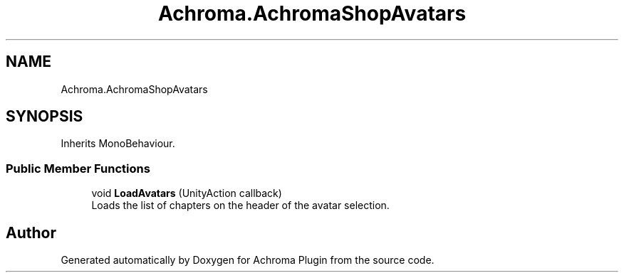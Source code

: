 .TH "Achroma.AchromaShopAvatars" 3 "Achroma Plugin" \" -*- nroff -*-
.ad l
.nh
.SH NAME
Achroma.AchromaShopAvatars
.SH SYNOPSIS
.br
.PP
.PP
Inherits MonoBehaviour\&.
.SS "Public Member Functions"

.in +1c
.ti -1c
.RI "void \fBLoadAvatars\fP (UnityAction callback)"
.br
.RI "Loads the list of chapters on the header of the avatar selection\&. "
.in -1c

.SH "Author"
.PP 
Generated automatically by Doxygen for Achroma Plugin from the source code\&.
